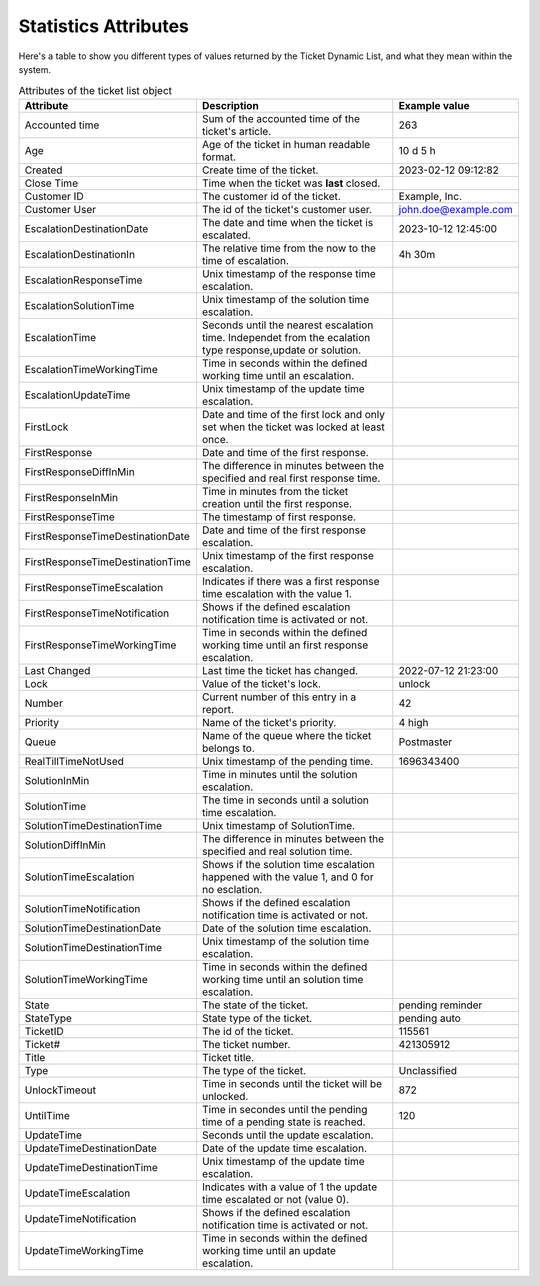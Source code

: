 .. _PageNavigation annex_stat_values:

Statistics Attributes
#####################

Here's a table to show you different types of values returned by the Ticket Dynamic List, and what they mean within the system.

.. list-table:: Attributes of the ticket list object
   :widths: 20 65 15
   :header-rows: 1

   * - Attribute
     - Description
     - Example value
   * - Accounted time
     - Sum of the accounted time of the ticket's article.
     - 263
   * - Age
     - Age of the ticket in human readable format.
     - 10 d 5 h
   * - Created
     - Create time of the ticket.
     - 2023-02-12 09:12:82
   * - Close Time
     - Time when the ticket was **last** closed.
     -
   * - Customer ID
     - The customer id of the ticket.
     - Example, Inc.
   * - Customer User
     - The id of the ticket's customer user.
     - john.doe@example.com
   * - EscalationDestinationDate
     - The date and time when the ticket is escalated.
     - 2023-10-12 12:45:00
   * - EscalationDestinationIn
     - The relative time from the now to the time of escalation.
     - 4h 30m
   * - EscalationResponseTime
     - Unix timestamp of the response time escalation.
     -
   * - EscalationSolutionTime
     - Unix timestamp of the solution time escalation.
     -
   * - EscalationTime
     - Seconds until the nearest escalation time. Independet from the ecalation type response,update or solution.
     -
   * - EscalationTimeWorkingTime
     - Time in seconds within the defined working time until an escalation.
     -
   * - EscalationUpdateTime
     - Unix timestamp of the update time escalation.
     -
   * - FirstLock
     - Date and time of the first lock and only set when the ticket was locked at least once.
     -
   * - FirstResponse
     - Date and time of the first response.
     -
   * - FirstResponseDiffInMin
     - The difference in minutes between the specified and real first response time.
     -
   * - FirstResponseInMin
     - Time in minutes from the ticket creation until the first response.
     -
   * - FirstResponseTime
     - The timestamp of first response.
     - 
   * - FirstResponseTimeDestinationDate
     - Date and time of the first response escalation.
     -
   * - FirstResponseTimeDestinationTime
     - Unix timestamp of the first response escalation.
     -
   * - FirstResponseTimeEscalation
     - Indicates if there was a first response time escalation with the value 1.
     -
   * - FirstResponseTimeNotification
     - Shows if the defined escalation notification time is activated or not.
     -
   * - FirstResponseTimeWorkingTime
     - Time in seconds within the defined working time until an first response escalation.
     -
   * - Last Changed
     - Last time the ticket has changed.
     - 2022-07-12 21:23:00
   * - Lock
     - Value of the ticket's lock.
     - unlock
   * - Number
     - Current number of this entry in a report.
     - 42
   * - Priority
     - Name of the ticket's priority.
     - 4 high
   * - Queue
     - Name of the queue where the ticket belongs to.
     - Postmaster
   * - RealTillTimeNotUsed
     - Unix timestamp of the pending time.
     - 1696343400
   * - SolutionInMin
     - Time in minutes until the solution escalation.
     -
   * - SolutionTime
     - The time in seconds until a solution time escalation.
     -
   * - SolutionTimeDestinationTime
     - Unix timestamp of SolutionTime.
     -
   * - SolutionDiffInMin
     - The difference in minutes between the specified and real solution time.
     -
   * - SolutionTimeEscalation
     - Shows if the solution time escalation happened with the value 1, and 0 for no esclation.
     -
   * - SolutionTimeNotification
     - Shows if the defined escalation notification time is activated or not.
     -
   * - SolutionTimeDestinationDate
     - Date of the solution time escalation.
     -
   * - SolutionTimeDestinationTime
     - Unix timestamp of the solution time escalation.
     -
   * - SolutionTimeWorkingTime
     - Time in seconds within the defined working time until an solution time escalation.
     -
   * - State
     - The state of the ticket.
     - pending reminder
   * - StateType
     - State type of the ticket.
     - pending auto
   * - TicketID
     - The id of the ticket.
     - 115561
   * - Ticket#
     - The ticket number.
     - 421305912
   * - Title
     - Ticket title.
     -
   * - Type
     - The type of the ticket.
     - Unclassified
   * - UnlockTimeout
     - Time in seconds until the ticket will be unlocked.
     - 872
   * - UntilTime
     - Time in secondes until the pending time of a pending state is reached.
     - 120
   * - UpdateTime
     - Seconds until the update escalation.
     - 
   * - UpdateTimeDestinationDate
     - Date of the update time escalation.
     -
   * - UpdateTimeDestinationTime
     - Unix timestamp of the update time escalation.
     -
   * - UpdateTimeEscalation
     - Indicates with a value of 1 the update time escalated or not (value 0).
     -
   * - UpdateTimeNotification
     - Shows if the defined escalation notification time is activated or not.
     -
   * - UpdateTimeWorkingTime
     - Time in seconds within the defined working time until an update escalation.
     -

..

